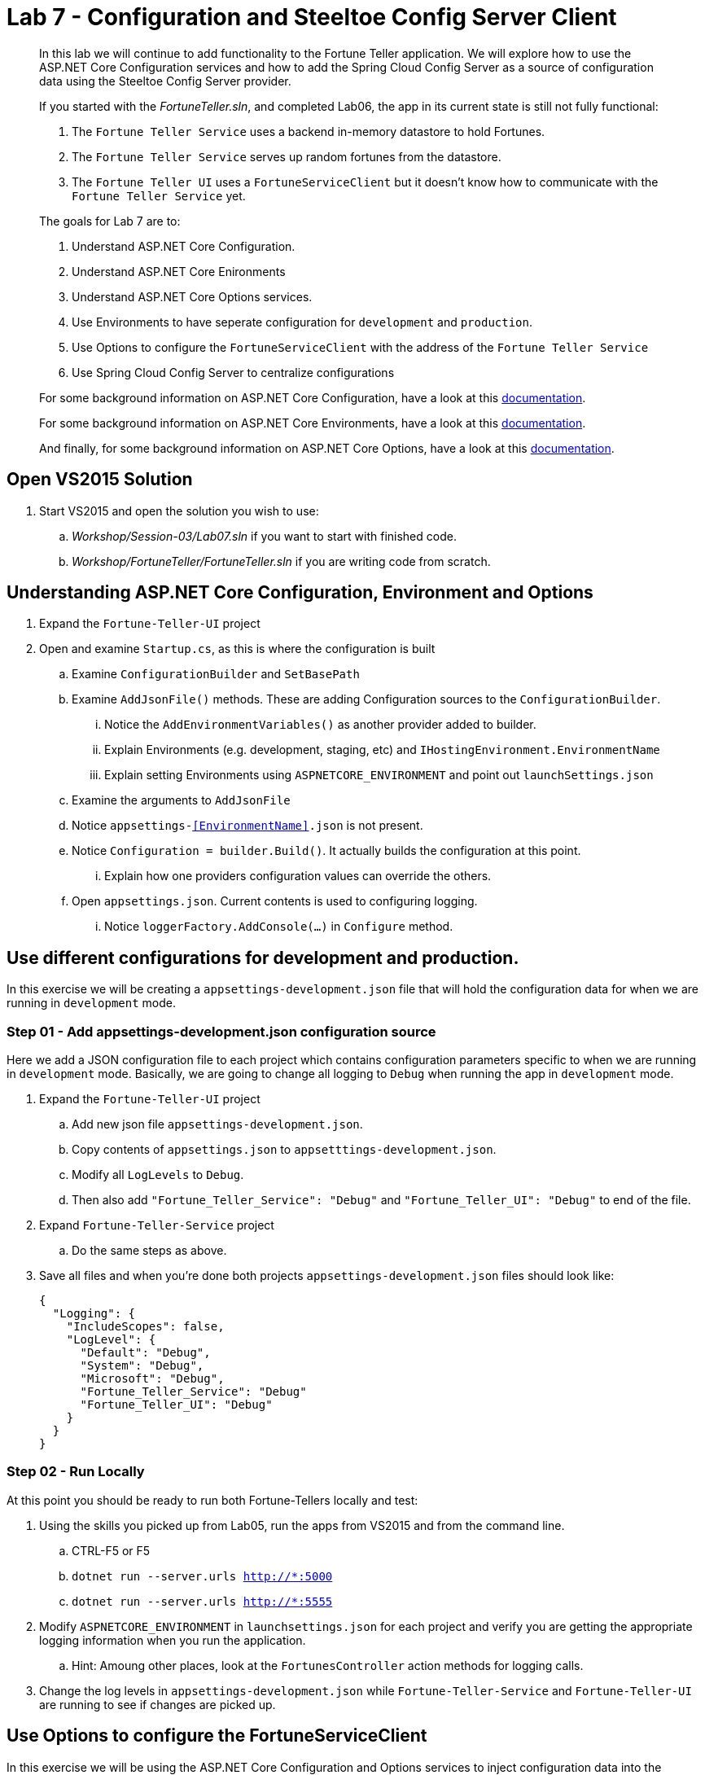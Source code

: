 = Lab 7 - Configuration and Steeltoe Config Server Client

[abstract]
--
In this lab we will continue to add functionality to the Fortune Teller application.
We will explore how to use the ASP.NET Core Configuration services and how to add the Spring Cloud Config Server as a source of configuration data using the Steeltoe Config Server provider.

If you started with the _FortuneTeller.sln_, and completed Lab06, the app in its current state is still not fully functional:

. The ``Fortune Teller Service`` uses a backend in-memory datastore to hold Fortunes.
. The ``Fortune Teller Service`` serves up random fortunes from the datastore.
. The ``Fortune Teller UI`` uses a ``FortuneServiceClient`` but it doesn't know how to communicate with the ``Fortune Teller Service`` yet.

The goals for Lab 7 are to:

. Understand ASP.NET Core Configuration.
. Understand ASP.NET Core Enironments
. Understand ASP.NET Core Options services.
. Use Environments to have seperate configuration for ``development`` and ``production``.
. Use Options to configure the ``FortuneServiceClient`` with the address of the ``Fortune Teller Service``
. Use Spring Cloud Config Server to centralize configurations

For some background information on ASP.NET Core Configuration, have a look at this https://docs.microsoft.com/en-us/aspnet/core/fundamentals/configuration[documentation].

For some background information on ASP.NET Core Environments, have a look at this https://docs.microsoft.com/en-us/aspnet/core/fundamentals/environments[documentation].

And finally, for some background information on ASP.NET Core Options, have a look at this https://docs.microsoft.com/en-us/aspnet/core/fundamentals/configuration#options-config-objects[documentation].

--

== Open VS2015 Solution
. Start VS2015 and open the solution you wish to use:
.. _Workshop/Session-03/Lab07.sln_ if you want to start with finished code.
.. _Workshop/FortuneTeller/FortuneTeller.sln_ if you are writing code from scratch.

== Understanding ASP.NET Core Configuration, Environment and Options
. Expand the ``Fortune-Teller-UI`` project
. Open and examine ``Startup.cs``, as this is where the configuration is built
.. Examine ``ConfigurationBuilder`` and ``SetBasePath``
.. Examine ``AddJsonFile()`` methods.  These are adding Configuration sources to the ``ConfigurationBuilder``.
... Notice the  ``AddEnvironmentVariables()`` as another provider added to builder.
... Explain Environments (e.g. development, staging, etc) and ``IHostingEnvironment.EnvironmentName``
... Explain setting Environments using ``ASPNETCORE_ENVIRONMENT`` and point out ``launchSettings.json``
.. Examine the arguments to ``AddJsonFile``
.. Notice ``appsettings-<<EnvironmentName>>.json`` is not present.
.. Notice ``Configuration = builder.Build()``. It actually builds the configuration at this point.
... Explain how one providers configuration values can override the others.
.. Open ``appsettings.json``. Current contents is used to configuring logging.
... Notice ``loggerFactory.AddConsole(...)`` in ``Configure`` method.

== Use different configurations for development and production.
In this exercise we will be creating a ``appsettings-development.json`` file that will hold the configuration data for when we are running in ``development`` mode.

=== Step 01 - Add appsettings-development.json configuration source
Here we add a JSON configuration file to each project which contains configuration parameters specific to when we are running in ``development`` mode.
Basically, we are going to change all logging to ``Debug`` when running the app in ``development`` mode.

. Expand the ``Fortune-Teller-UI`` project
.. Add new json file ``appsettings-development.json``.
.. Copy contents of ``appsettings.json`` to ``appsetttings-development.json``.
.. Modify all ``LogLevels`` to ``Debug``.
.. Then also add ``"Fortune_Teller_Service": "Debug"`` and ``"Fortune_Teller_UI": "Debug"`` to end of the file.
. Expand ``Fortune-Teller-Service`` project
.. Do the same steps as above.
. Save all files and when you're done both projects ``appsettings-development.json`` files should look like:

+
----
{
  "Logging": {
    "IncludeScopes": false,
    "LogLevel": {
      "Default": "Debug",
      "System": "Debug",
      "Microsoft": "Debug",
      "Fortune_Teller_Service": "Debug"
      "Fortune_Teller_UI": "Debug"
    }
  }
}
----

=== Step 02 - Run Locally
At this point you should be ready to run both Fortune-Tellers locally and test:

. Using the skills you picked up from Lab05, run the apps from VS2015 and from the command line.
.. CTRL-F5 or F5
.. ``dotnet run --server.urls http://*:5000``
.. ``dotnet run --server.urls http://*:5555``
. Modify ``ASPNETCORE_ENVIRONMENT`` in ``launchsettings.json`` for each project and verify you are getting the appropriate logging information when you run the application.
.. Hint: Amoung other places, look at the ``FortunesController`` action methods for logging calls.
. Change the log levels in  ``appsettings-development.json`` while ``Fortune-Teller-Service`` and ``Fortune-Teller-UI`` are running to see if changes are picked up.

== Use Options to configure the FortuneServiceClient
In this exercise we will be using the ASP.NET Core Configuration and Options services to inject configuration data into the ``FortuneServiceClient``.
The configuration data will be put in the Fortune-Teller-UIs ``appsettings.json`` file, as that's what uses the ``FortuneServiceClient``.
We will use the already existing ``FortuneServiceConfig`` class to hold the config data from ``appsettings.json``.

=== Step 01 - Add configuration data to appsettings.json

. Expand the ``Common\Services`` folder and open ``FortuneServiceConfig``.
.. Notice the POCO has four properties for holding the configuration data:
* Scheme
* Address
* RandomFortunePath
* AllFortunesPath
. Expand the ``Fortune-Teller-UI`` project
.. Open up ``appsettings.json`` and add the following to the file:
+
----
"fortuneService": {
    "scheme": "http",
    "address":"localhost:5000",
    "randomFortunePath": "api/fortunes/random",
    "allFortunesPath": "api/fortunes/all"
  }
----
{sp}+
Notice that we are adding a section named ``fortuneService`` and then adding sub-items with names that match the ``FortuneServiceConfig`` POCO properties.

=== Step 02 - Add FortuneServiceConfig to Container

. Expand the ``Fortune-Teller-UI`` project
.. Open ``Startup`` class and locate the ``Configure()`` method - the one that configures the container!
.. Add the call to ``Configure<FortuneServiceConfig>(...)``
+
----
public void ConfigureServices(IServiceCollection services)
{
    services.AddSingleton<IFortuneService, FortuneServiceClient>();

    services.Configure<FortuneServiceConfig>(Configuration.GetSection("fortuneService"));

    // Add framework services.
    services.AddMvc();
}
----
{sp}+
This method call actually causes a couple things to happen:
* It uses the configuration we built in the ``Startup`` constructor and gets the ``fortuneService`` section from it.
* It passes that configuration data into the ``Configure<FortuneServiceConfig>`` which binds the values from the configuration into the properties in ``FortuneServiceConfig``.
* And, finally it will make ``FortuneServiceConfig`` available for inject as a ``IOptions<FortuneServiceConfig>`` or ``IOptionsSnapshot<FortuneServiceConfig>``.

=== Step 03 - Update FortuneServiceClient to use FortuneServiceConfig
. Expand the ``Fortune-Teller-UI`` project
. Open ``FortuneServiceClient`` class and add the field and modify the constructor as follows:
+
----
IOptionsSnapshot<FortuneServiceConfig> _config;
public FortuneServiceClient(IOptionsSnapshot<FortuneServiceConfig> config, ILogger<FortuneServiceClient> logger)
{
    _logger = logger;
    _config = config;
}
----

. Modify ``AllFortunesAsync()`` and ``RandomFortuneAsync()`` to make the calls to the ``Fortune Teller Service``:
+
----
public async Task<List<Fortune>> AllFortunesAsync()
{
    return await HandleRequest<List<Fortune>>(_config.Value.AllFortunesURL());
}

public async Task<Fortune> RandomFortuneAsync()
{
    return await HandleRequest<Fortune>(_config.Value.RandomFortuneURL());
}
----

=== Step 04 - Run Locally
At this point you should be ready to run both Fortune-Tellers locally and test.
The ``Fortune-Teller-UI`` should now be fetching Fortunes from the ``Fortune-Teller-Service``.

. Using the skills you picked up from Lab05, run the apps from VS2015 and from the command line.
.. CTRL-F5 or F5
.. ``dotnet run --server.urls http://*:5000``
.. ``dotnet run --server.urls http://*:5555``

== Use Spring Cloud Config Server as a Configuration source
In this exercise we will startup a Spring Cloud Config Server locally and move some of our configuration data to the locally running Config Server.
We also make the changes necessary to use the Config Server from our application. Specifically, we will use the Steeltoe Config Server client to pull config data from the Config Server.

For some background information on Spring Cloud Config Server, have a look at this http://cloud.spring.io/spring-cloud-static/Camden.SR4/#_spring_cloud_config[documentation].
For some background information on Steeltoe Config Server client, have a look at this https://github.com/SteeltoeOSS/Configuration/tree/master/src/Steeltoe.Extensions.Configuration.ConfigServer[documentation].
For other samples (ASP.NET Core and 4.x) that use the Steeltoe Config Server client, have a look https://github.com/SteeltoeOSS/Samples/tree/master/Configuration[here].

=== Step 01 - Run Spring Cloud Config Server Locally
Here we do the steps to setup and run a Spring Cloud Config Server locally so its easier to development and test with.

. To run Config Server you will need Java JDK installed on your machine and the JAVA_HOME environment variable set to the JDK's installed location:
+
----
e.g. JAVA_HOME=C:\Program Files\Java\jdk1.8.0_112
----

. Open a command window.
. Create the directory _c:/steeltoe/config-repo_ if you haven't already done so.
 This will be the location the Config Server reads its configuration data from.
+
----
 > mkdir c:\steeltoe\config-repo
----

. Change directory to _Workshop/ConfigServer_
+
----
> cd Workshop\ConfigServer
----

. Startup the config server
+
----
> mvnw spring-boot:run
----
{sp}+
It will start up on port 8888 and serve configuration data from "file:///steeltoe/config-repo"

=== Step 02 - Add Steeltoe Config Server Client Nuget
Here we add the appropriate Steeltoe Config Server client Nuget to each Fortune Teller application.
When targeting Spring Cloud Services on PCF, we use the Nuget: ``Pivotal.Extensions.Configuration.ConfigServer``.
When targeting Spring Cloud Open Source, we can use Nuget: ``Steeltoe.Extensions.Configuration.ConfigServer``.

. Expand the ``Fortune-Teller-UI`` and ``Fortune-Teller-Service`` projects.
. Open ``project.json`` for EACH project and add the following line to the ``dependencies``:
..  "Pivotal.Extensions.Configuration.ConfigServer": "1.0.0-rc2"
+
----
"dependencies": {
   .......
   "Microsoft.EntityFrameworkCore": "1.0.2",
    "Microsoft.EntityFrameworkCore.InMemory": "1.0.2",
    "Pivotal.Extensions.Configuration.ConfigServer": "1.0.0-rc2"
    },
    ......
----
. Save each ``project.json`` and notice that a ``dotnet restore`` is done for you.

=== Step 03 - Add Steeltoe Config Server provider to ConfigurationBuilder
Here we need to use the Config Server client to retrieve the configuration from the Config Server.
We do this bby adding it as another provider to the Configuration Builder setup.
Notice that we add the provider after the ``AddJsonFile()`` calls for two reasons:

* Config Server client will then be able to pickup its configuration from ``appsettings.json`` or ``appsettings-development.json``.
* We want the ability for the config values retrieved from the Config Server to 'override' any values in the json files.

. Expand the ``Fortune-Teller-UI`` and ``Fortune-Teller-Service`` projects.
. Open ``Startup.cs`` in each project and add the call ``AddConfigServer(env)``to the ``ConfigurationBuilder``
+
----
    var builder = new ConfigurationBuilder()
        .SetBasePath(env.ContentRootPath)
        .AddJsonFile("appsettings.json", optional: true, reloadOnChange: true)
        .AddJsonFile($"appsettings.{env.EnvironmentName}.json", optional: true, reloadOnChange: true)
        .AddConfigServer(env)
        .AddEnvironmentVariables();

        Configuration = builder.Build();
    ......
----

=== Step 04 - Configure the Config Server Client
Once we have the Config Server client added to the ``ConfigurationBuilder``, we next need to configure the client.
At a minimum we need to tell the client what URL to use to make request of the Config Server and what configuration data to request.
We do this by adding the following to the ``appsettings.json`` files in each project:

. Modify the ``Fortune-Teller-Services`` ``appsettings.json`` file to include the following:
+
----
{
  "Logging": {
    "IncludeScopes": false,
    "LogLevel": {
      "Default": "Information",
      "System": "Information",
      "Microsoft": "Information"
    }
  },
 "spring": {
    "application": {
      "name": "fortuneService"
    },
    "cloud": {
      "config": {
        "uri": "http://localhost:8888",
        "validate_certificates": false
      }
    }
  }
 }
----
. Also, modify the ``Fortune-Teller-UI`` ``appsettings.json`` file to include the following:
+
----
{
  "Logging": {
    "IncludeScopes": false,
    "LogLevel": {
      "Default": "Information",
      "System": "Information",
      "Microsoft": "Information"
    }
  },
 "fortuneService": {
   "scheme": "http",
   "address":"localhost:5000",
   "randomFortunePath": "api/fortunes/random",
   "allFortunesPath": "api/fortunes/all"
 },
  "spring": {
    "application": {
      "name": "fortuneui"
    },
    "cloud": {
      "config": {
        "uri": "http://localhost:8888",
        "validate_certificates": false
      }
    }
  }
}
----
{sp}+
For more detail on what configuration parameters can be used with the Steeltoe Config Server Client, have a look at https://github.com/SteeltoeOSS/Configuration/blob/master/src/Steeltoe.Extensions.Configuration.ConfigServer/ConfigServerClientSettings.cs[this]

Once complete, you should be ready to run both and they should both fetch any configuration data from the Config Server.
But, of course we haven't put anything in the Config Servers directory _c/\steeltoe/config-repo_ , the directory its using for its data.
That's what we'll do in the next step.

=== Step 05 - Centralize configuration data
In this step we move some of the configuration data from the ``appsettings`` files to files in the _c:/steeltoe/config-repo_; the directory the Config Server uses to serve configuration data.
Notice that in ``appsettings.json`` there are some configuration settings for logging that are common to both Fortune_Tellers.
Specifically the section on logging:

----
{
  "Logging": {
    "IncludeScopes": false,
    "LogLevel": {
      "Default": "Information",
      "System": "Information",
      "Microsoft": "Information"
    }
  },
  "spring": {
   .....
}
----
So we will go ahead and centralize that in a YAML file ``application.yml`` in the _c:/steeltoe/config-repo_ directory.
Use your favorite editor (e.g. Notepad.exe) to create the file and put the following into it:
----
Logging:
  IncludeScopes: false
  LogLevel:
    Default: Information
    System: Information
    Microsoft: Information
----
Next, remove this section from ``appsettings.json`` in both projects.

Also notice that the contents of ``appsettings-development.json`` is common for both Fortune_Tellers.
So we will also centralize that in a YAML file ``application-development.yml`` in the _c:/steeltoe/config-repo_ directory.
So again,  use your favorite editor (e.g. Notepad.exe) to create the file and put the following into it:
----
Logging:
  IncludeScopes: false
  LogLevel:
    Default: Debug
    System: Debug
    Microsoft: Debug
    Fortune_Teller_Service: Debug
    Fortune_Teller_UI: Debug
----
Next, remove the contents from ``appsettings-development.json`` in both projects.

Then finally, in the ``appsettings.json`` file for Fortune-Teller-UI there is the ``fortuneService`` section that we would certainly like to manage centrally.
So lets move that content to a YAML file named ``fortuneui.yml`` in the _c:/steeltoe/config-repo_ directory.
Again use your favorite editor (e.g. Notepad.exe) to create the file and put the following into it:
----
fortuneService:
  scheme: http
  address: localhost:5000
  randomFortunePath: api/fortunes/random
  allFortunesPath: api/fortunes/all
----
Next, remove this section from ``appsettings.json``.

=== Step 06 - Run Locally
At this point you should be ready to run both Fortune-Tellers locally and test.
Every thing should work as it did before, even though now much of the configuration is coming from the Config Server.

. Using the skills you picked up from Lab05, run the apps from VS2015 and from the command line.
.. CTRL-F5 or F5
.. ``dotnet run --server.urls http://*:5000``
.. ``dotnet run --server.urls http://*:5555``

== Deploy to Cloud Foundry

=== Step 01 - Setup Config Server
You must first create an instance of the Config Server service in your org/space.

. Open a command window.
. Change directory to your starting lab point:
.. _Workshop/Session-03/Lab07 .... if you started with finished code.
.. _Workshop/FortuneTeller/ .... if you are writing code from scratch.
+
----
> e.g cd Workshop\FortuneTeller
----
. Optional: Create your own github repo to hold the Config Server data
.. Optional: Open the ``config-server.json`` file in the Solution Items folder.
.. Optional: Modify it to point to the github repo you just created.
.. Optional: Add the contents of _c:/steeltoe/config-repo_ to the github repo you just created
. Using the command window, create an instance of the config server and set its configuration up with a github repo referenced in the config-server.json file:
+
Win
----
> cf create-service p-config-server standard myConfigServer -c .\config-server.json
----
Mac/Linux
----
> cf create-service p-config-server standard myConfigServer -c config-server.json
----

. Wait for the service to become available:
+
----
> cf services
----

=== Step 02 - Push to Cloud Foundry
. Examine the ``manfest.yml`` files for both projects and notice ``services`` addition shown below.
You need to make this change in your ``manifest.yml`` before you push to Cloud Foundry.
Also, notice the ``ASPNETCORE_ENVIRONMENT`` setting.
Feel free to change that to ``development`` if you want to turn on debug logging.
+
----
---
applications:
- name: fortuneService
  random-route: true
  memory: 512M
  buildpack: https://github.com/cloudfoundry-community/asp.net5-buildpack.git
  command: ./Fortune-Teller-Service --server.urls "http://*:$PORT"
  env:
    ASPNETCORE_ENVIRONMENT: production
  services:
   - myConfigServer

---
applications:
- name: fortuneui
  random-route: true
  memory: 512M
  buildpack: https://github.com/cloudfoundry-community/asp.net5-buildpack.git
  command: ./Fortune-Teller-Service --server.urls "http://*:$PORT"
  env:
    ASPNETCORE_ENVIRONMENT: production
  services:
   - myConfigServer
----
. Using the skills you picked up from Lab05, publish and push both components to a Linux cell on Cloud Foundry.

Pushing Fortune Teller Service

Win

.. ``cd Workshop/Session-02/Lab07/Fortune-Teller-Service``
.. ``dotnet restore``
.. ``dotnet build ``
.. ``dotnet publish -o %CD%\publish -f netcoreapp1.1 -r ubuntu.14.04-x64``
.. ``cf push -f manifest.yml -p .\publish``

Mac/Linux

.. ``cd Workshop/Session-02/Lab07/Fortune-Teller-Service``
.. ``dotnet restore``
.. ``dotnet build ``
.. ``dotnet publish -f netcoreapp1.1 -r ubuntu.14.04-x64 -o $cd\publish``
.. ``cf push -f manifest.yml -p publish``

Pushing Fortune Teller UI

Win

.. ``cd Workshop/Session-02/Lab07/Fortune-Teller-UI``
.. ``dotnet restore``
.. ``dotnet build ``
.. ``dotnet publish -o %CD%\publish -f netcoreapp1.1 -r ubuntu.14.04-x64``
.. ``cf push -f manifest.yml -p .\publish``

Mac/Linux

.. ``cd Workshop/Session-02/Lab07/Fortune-Teller-UI``
.. ``dotnet restore``
.. ``dotnet build ``
.. ``dotnet publish -f netcoreapp1.1 -r ubuntu.14.04-x64 -o $cd\publish``
.. ``cf push -f manifest.yml -p publish``



=== Step 03 - Configure for CloudFoundry
. Try hitting the ``Fortune Teller UI`` and notice that it fails to communicate with the ``Fortune Teller Service``.
Why -> Remember the ``fortuneService`` configuration is pointing to ``localhost:5000``.
. Optional: If you're using your own github repo to hold Config Server data, modify the ``fortuneService`` configuration to make it work and restart the UI.

Hint: Check your application URL in the route tab of your application within Pivotal Cloud Foundry apps manager
